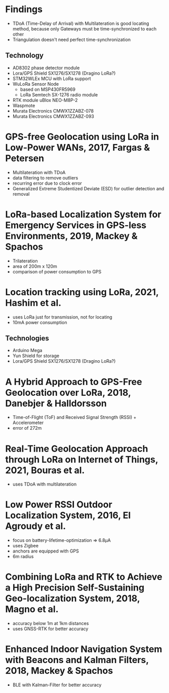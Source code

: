 * Findings
+ TDoA (Time-Delay of Arrival) with Multilateration is good locating method, because only Gateways must be time-synchronized to each other
+ Triangulation doesn't need perfect time-synchronization
** Technology
+ AD8302 phase detector module
+ Lora/GPS Shield SX1276/SX1278 (Dragino LoRa?)
+ STM32WLEx MCU with LoRa support
+ WuLoRa Sensor Node
  - based on MSP430FR5969
  - LoRa Semtech SX-1276 radio module
+ RTK module uBlox NEO-M8P-2
+ Waspmote
+ Murata Electronics CMWX1ZZABZ-078
+ Murata Electronics CMWX1ZZABZ-093

* GPS-free Geolocation using LoRa in Low-Power WANs, 2017, Fargas & Petersen
+ Multilateration with TDoA
+ data filtering to remove outliers
+ recurring error due to clock error
+ Generalized Extreme Studentized Deviate (ESD) for outlier detection and removal

* LoRa-based Localization System for Emergency Services in GPS-less Environments, 2019, Mackey & Spachos
+ Trilateration
+ area of 200m x 120m
+ comparison of power consumption to GPS

* Location tracking using LoRa, 2021, Hashim et al.
+ uses LoRa just for transmission, not for locating
+ 10mA power consumption
** Technologies
+ Arduino Mega
+ Yun Shield for storage
+ Lora/GPS Shield SX1276/SX1278 (Dragino LoRa?)

* A Hybrid Approach to GPS-Free Geolocation over LoRa, 2018, Danebjer & Halldorsson
+ Time-of-Flight (ToF) and Received Signal Strength (RSSI) + Accelerometer
+ error of 272m

* Real-Time Geolocation Approach through LoRa on Internet of Things, 2021, Bouras et al.
+ uses TDoA with multilateration

* Low Power RSSI Outdoor Localization System, 2016, El Agroudy et al.
+ focus on battery-lifetime-optimization => 6.8µA
+ uses Zigbee
+ anchors are equipped with GPS
+ 6m radius

* Combining LoRa and RTK to Achieve a High Precision Self-Sustaining Geo-localization System, 2018, Magno et al.
+ accuracy below 1m at 1km distances
+ uses GNSS-RTK for better accuracy

* Enhanced Indoor Navigation System with Beacons and Kalman Filters, 2018, Mackey & Spachos
+ BLE with Kalman-Filter for better accuracy

